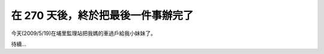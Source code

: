 在 270 天後，終於把最後一件事辦完了
================================================================================

今天(2009/5/19)在埔里監理站把我媽的車過戶給我小妹妹了。

待續…

.. author:: default
.. categories:: chinese
.. tags:: feeling
.. comments::